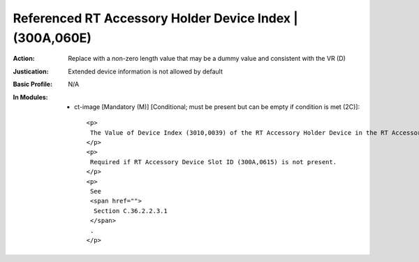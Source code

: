---------------------------------------------------------
Referenced RT Accessory Holder Device Index | (300A,060E)
---------------------------------------------------------
:Action: Replace with a non-zero length value that may be a dummy value and consistent with the VR (D)
:Justication: Extended device information is not allowed by default
:Basic Profile: N/A
:In Modules:
   - ct-image [Mandatory (M)] [Conditional; must be present but can be empty if condition is met (2C)]::

       <p>
        The Value of Device Index (3010,0039) of the RT Accessory Holder Device in the RT Accessory Holder Definition Sequence (300A,0614).
       </p>
       <p>
        Required if RT Accessory Device Slot ID (300A,0615) is not present.
       </p>
       <p>
        See
        <span href="">
         Section C.36.2.2.3.1
        </span>
        .
       </p>
